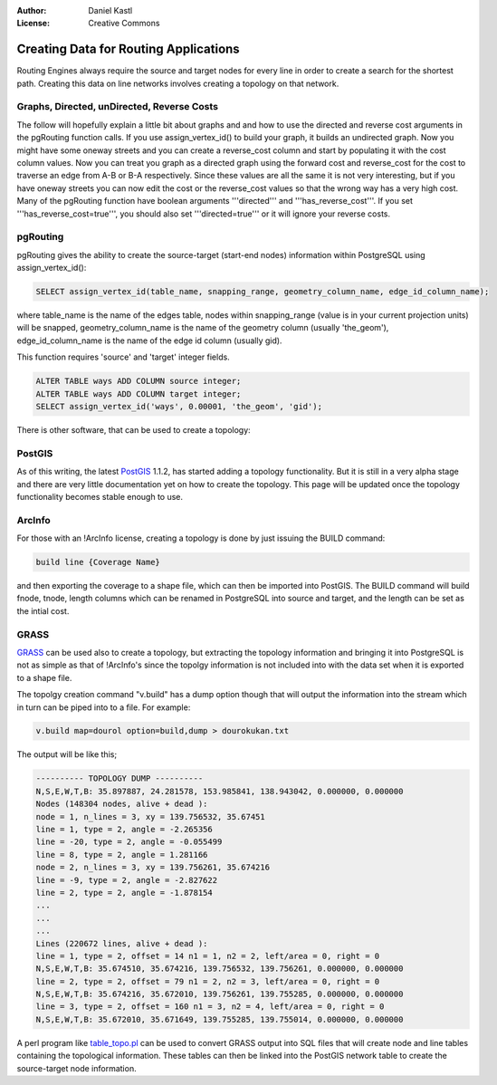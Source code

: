 :Author: Daniel Kastl
:License: Creative Commons

.. _topology:

================================================================
 Creating Data for Routing Applications
================================================================

Routing Engines always require the source and target nodes for every line in 
order to create a search for the shortest path. Creating this data on line 
networks involves creating a topology on that network. 

Graphs, Directed, unDirected, Reverse Costs
-------------------------------------------

The follow will hopefully explain a little bit about graphs and and how to use 
the directed and reverse cost arguments in the pgRouting function calls. If you 
use assign_vertex_id() to build your graph, it builds an undirected graph. Now 
you might have some oneway streets and you can create a reverse_cost column and 
start by populating it with the cost column values. Now you can treat you graph 
as a directed graph using the forward cost and reverse_cost for the cost to 
traverse an edge from A-B or B-A respectively. Since these values are all the 
same it is not very interesting, but if you have oneway streets you can now edit 
the cost or the reverse_cost values so that the wrong way has a very high cost. 
Many of the pgRouting function have boolean arguments '''directed''' and 
'''has_reverse_cost'''. If you set '''has_reverse_cost=true''', you should also 
set '''directed=true''' or it will ignore your reverse costs.

pgRouting
---------

pgRouting gives the ability to create the source-target (start-end nodes) 
information within PostgreSQL using assign_vertex_id():

.. code-block:: sql

	SELECT assign_vertex_id(table_name, snapping_range, geometry_column_name, edge_id_column_name);


where table_name is the name of the edges table, nodes within snapping_range 
(value is in your current projection units) will be snapped, geometry_column_name 
is the name of the geometry column (usually 'the_geom'), edge_id_column_name is 
the name of the edge id column (usually gid).

This function requires 'source' and 'target' integer fields.

.. code-block:: sql

	ALTER TABLE ways ADD COLUMN source integer;
	ALTER TABLE ways ADD COLUMN target integer;
	SELECT assign_vertex_id('ways', 0.00001, 'the_geom', 'gid');


There is other software, that can be used to create a topology:

PostGIS
-------

As of this writing, the latest `PostGIS <http://www.postgis.org>`_ 1.1.2, has 
started adding a topology functionality. But it is still in a very alpha stage 
and there are very little documentation yet on how to create the topology. This 
page will be updated once the topology functionality becomes stable enough to use.

ArcInfo
-------

For those with an !ArcInfo license, creating a topology is done by just issuing 
the BUILD command:

.. code-block:: bash

	build line {Coverage Name}


and then exporting the coverage to a shape file, which can then be imported into 
PostGIS. The BUILD command will build fnode, tnode, length columns which can 
be renamed in PostgreSQL into source and target, and the length can be set as 
the intial cost.

GRASS
-----

`GRASS <http://grass.itc.it>`_ can be used also to create a topology, but 
extracting the topology information and bringing it into PostgreSQL is not as 
simple as that of !ArcInfo's since the topolgy information is not included into 
with the data set when it is exported to a shape file.

The topolgy creation command "v.build" has a dump option though that will output 
the information into the stream which in turn can be piped into to a file. 
For example:

.. code-block:: bash

	v.build map=dourol option=build,dump > dourokukan.txt 


The output will be like this;

.. code-block:: bash

	---------- TOPOLOGY DUMP ----------
	N,S,E,W,T,B: 35.897887, 24.281578, 153.985841, 138.943042, 0.000000, 0.000000
	Nodes (148304 nodes, alive + dead ):
	node = 1, n_lines = 3, xy = 139.756532, 35.67451
	line = 1, type = 2, angle = -2.265356
	line = -20, type = 2, angle = -0.055499
	line = 8, type = 2, angle = 1.281166
	node = 2, n_lines = 3, xy = 139.756261, 35.674216
	line = -9, type = 2, angle = -2.827622
	line = 2, type = 2, angle = -1.878154
	...
	...
	...
	Lines (220672 lines, alive + dead ):
	line = 1, type = 2, offset = 14 n1 = 1, n2 = 2, left/area = 0, right = 0
	N,S,E,W,T,B: 35.674510, 35.674216, 139.756532, 139.756261, 0.000000, 0.000000
	line = 2, type = 2, offset = 79 n1 = 2, n2 = 3, left/area = 0, right = 0
	N,S,E,W,T,B: 35.674216, 35.672010, 139.756261, 139.755285, 0.000000, 0.000000
	line = 3, type = 2, offset = 160 n1 = 3, n2 = 4, left/area = 0, right = 0
	N,S,E,W,T,B: 35.672010, 35.671649, 139.755285, 139.755014, 0.000000, 0.000000

 
A perl program like `table_topo.pl <http://download.osgeo.org/pgrouting/tools/table_topo.pl>`_ 
can be used to convert GRASS output into SQL files that will create node and 
line tables containing the topological information. These tables can then be 
linked into the PostGIS network table to create the source-target node 
information.

